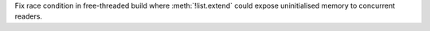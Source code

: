 Fix race condition in free-threaded build where :meth:`!list.extend` could
expose uninitialised memory to concurrent readers.

